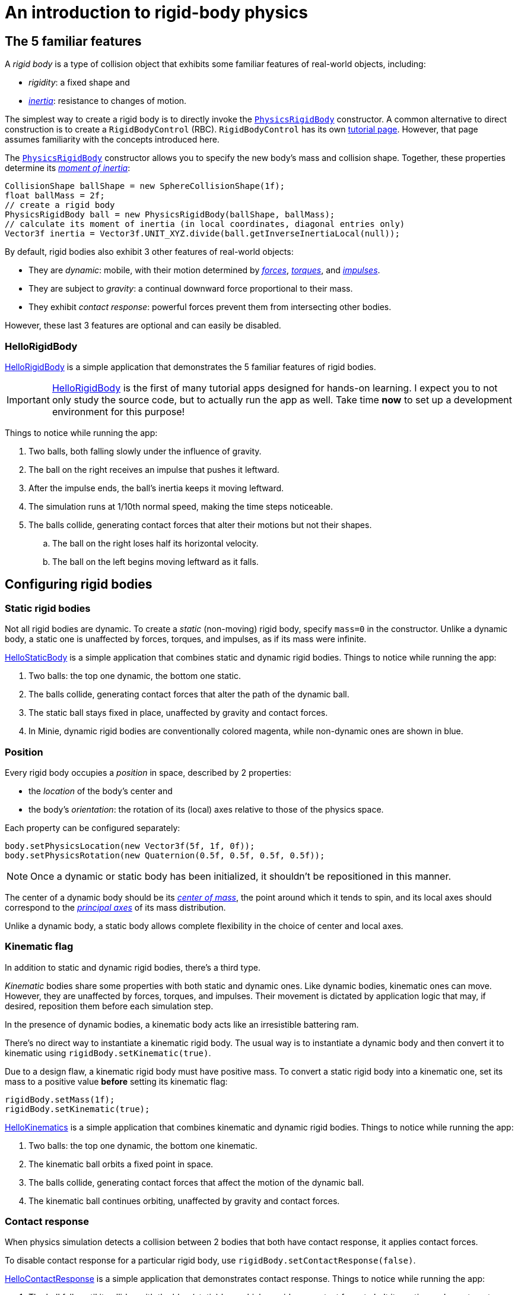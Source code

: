 = An introduction to rigid-body physics
:Project: Minie
:experimental:
:page-pagination:
:page-toclevels: 3
:url-api: https://stephengold.github.io/Minie/javadoc/master/com/jme3/bullet
:url-enwiki: https://en.wikipedia.org/wiki
:url-examples: https://github.com/stephengold/Minie/blob/master/MinieExamples/src/main/java/jme3utilities/minie/test
:url-tutorial: https://github.com/stephengold/Minie/blob/master/TutorialApps/src/main/java/jme3utilities/tutorial

== The 5 familiar features

A _rigid body_ is a type of collision object
that exhibits some familiar features of real-world objects, including:

* _rigidity_: a fixed shape and
* {url-enwiki}/Inertia[_inertia_]: resistance to changes of motion.

The simplest way to create a rigid body is to directly invoke the
{url-api}/objects/PhysicsRigidBody.html[`PhysicsRigidBody`] constructor.
A common alternative to direct construction
is to create a `RigidBodyControl` (RBC).
`RigidBodyControl` has its own xref:rbc.adoc[tutorial page].
However, that page assumes familiarity with the concepts introduced here.

The {url-api}/objects/PhysicsRigidBody.html[`PhysicsRigidBody`] constructor
allows you to specify the new body's mass and collision shape.
Together, these properties determine its
{url-enwiki}/Moment_of_inertia[_moment of inertia_]:

[source,java]
----
CollisionShape ballShape = new SphereCollisionShape(1f);
float ballMass = 2f;
// create a rigid body
PhysicsRigidBody ball = new PhysicsRigidBody(ballShape, ballMass);
// calculate its moment of inertia (in local coordinates, diagonal entries only)
Vector3f inertia = Vector3f.UNIT_XYZ.divide(ball.getInverseInertiaLocal(null));
----

By default, rigid bodies also exhibit 3 other features of real-world objects:

* They are _dynamic_:
  mobile, with their motion determined by
  {url-enwiki}/Force[_forces_],
  {url-enwiki}/Torque[_torques_], and
  {url-enwiki}/Impulse_(physics)[_impulses_].
* They are subject to _gravity_:
  a continual downward force proportional to their mass.
* They exhibit _contact response_:
  powerful forces prevent them from intersecting other bodies.

However, these last 3 features are optional and can easily be disabled.

=== HelloRigidBody

{url-tutorial}/HelloRigidBody.java[HelloRigidBody] is a simple application
that demonstrates the 5 familiar features of rigid bodies.

IMPORTANT: {url-tutorial}/HelloRigidBody.java[HelloRigidBody] is the first of
many tutorial apps designed for hands-on learning.
I expect you to not only study the source code,
but to actually run the app as well.
Take time *now* to set up a development environment for this purpose!

Things to notice while running the app:

. Two balls, both falling slowly under the influence of gravity.
. The ball on the right receives an impulse that pushes it leftward.
. After the impulse ends, the ball's inertia keeps it moving leftward.
. The simulation runs at 1/10th normal speed,
  making the time steps noticeable.
. The balls collide, generating contact forces
  that alter their motions but not their shapes.
.. The ball on the right loses half its horizontal velocity.
.. The ball on the left begins moving leftward as it falls.

== Configuring rigid bodies

=== Static rigid bodies

Not all rigid bodies are dynamic.
To create a _static_ (non-moving) rigid body,
specify `mass=0` in the constructor.
Unlike a dynamic body,
a static one is unaffected by forces, torques, and impulses,
as if its mass were infinite.

{url-tutorial}/HelloStaticBody.java[HelloStaticBody] is a simple application
that combines static and dynamic rigid bodies.
Things to notice while running the app:

. Two balls: the top one dynamic, the bottom one static.
. The balls collide, generating contact forces
  that alter the path of the dynamic ball.
. The static ball stays fixed in place,
  unaffected by gravity and contact forces.
. In {Project}, dynamic rigid bodies are conventionally colored magenta,
  while non-dynamic ones are shown in blue.

=== Position

Every rigid body occupies a _position_ in space, described by 2 properties:

* the _location_ of the body's center and
* the body's _orientation_:
  the rotation of its (local) axes relative to those of the physics space.

Each property can be configured separately:

[source,java]
----
body.setPhysicsLocation(new Vector3f(5f, 1f, 0f));
body.setPhysicsRotation(new Quaternion(0.5f, 0.5f, 0.5f, 0.5f));
----

NOTE: Once a dynamic or static body has been initialized,
it shouldn't be repositioned in this manner.

The center of a dynamic body should be its
{url-enwiki}/Center_of_mass[_center of mass_],
the point around which it tends to spin,
and its local axes should correspond to the
{url-enwiki}/Principal_axis_(mechanics)[_principal axes_]
of its mass distribution.

Unlike a dynamic body, a static body allows complete flexibility
in the choice of center and local axes.

=== Kinematic flag

In addition to static and dynamic rigid bodies, there's a third type.

_Kinematic_ bodies share some properties with both static and dynamic ones.
Like dynamic bodies, kinematic ones can move.
However, they are unaffected by forces, torques, and impulses.
Their movement is dictated by application logic that may, if desired,
reposition them before each simulation step.

In the presence of dynamic bodies, a kinematic body acts like
an irresistible battering ram.

There's no direct way to instantiate a kinematic rigid body.
The usual way is to instantiate a dynamic body and then convert it
to kinematic using `rigidBody.setKinematic(true)`.

Due to a design flaw, a kinematic rigid body must have positive mass.
To convert a static rigid body into a kinematic one, set its mass
to a positive value *before* setting its kinematic flag:

[source,java]
----
rigidBody.setMass(1f);
rigidBody.setKinematic(true);
----

{url-tutorial}/HelloKinematics.java[HelloKinematics] is a simple application
that combines kinematic and dynamic rigid bodies.
Things to notice while running the app:

. Two balls: the top one dynamic, the bottom one kinematic.
. The kinematic ball orbits a fixed point in space.
. The balls collide, generating contact forces
  that affect the motion of the dynamic ball.
. The kinematic ball continues orbiting,
  unaffected by gravity and contact forces.

=== Contact response

When physics simulation detects a collision between
2 bodies that both have contact response, it applies contact forces.

To disable contact response for a particular rigid body,
use `rigidBody.setContactResponse(false)`.

{url-tutorial}/HelloContactResponse.java[HelloContactResponse]
is a simple application
that demonstrates contact response.
Things to notice while running the app:

. The ball falls until it collides with the blue (static) box,
  which provides a contact force to halt its motion and counteract gravity.
. Press kbd:[Space bar] to disable the ball's contact response.
. Afterwards, the box no longer exerts any force on the ball.
  Gravity takes over, and the ball falls through the box.
. In {Project}, non-responsive rigid bodies are shown in yellow.

NOTE: This documentation assumes a keyboard with the "US" (QWERTY) layout.
On keyboards with other layouts, keys may be labeled differently.

=== Velocity

Every dynamic body has a _velocity_ that quantifies its motion as of the
end of the last simulation step (and the start of the next).

More precisely, it has 2 velocities: _linear velocity_ and _angular velocity_,
both represented as 3-D vectors.
The magnitude and direction of the linear velocity vector quantify the speed
and direction at which the body's center is traveling through space (if at all).
The magnitude and direction of the angular velocity vector quantify the
rate and axis direction of the body's spinning motion (if any).

NOTE: Both velocities of a static body are zero.

NOTE: Both velocities of a kinematic body are undefined.

To alter the velocities of a dynamic rigid body,
use its `setLinearVelocity()` and `setAngularVelocity()` methods.

=== Built-in forces

Many real-world phenomena can be modeled as forces acting on rigid bodies.

You can apply custom forces, impulses, and torques
using the following 6 methods:

* `applyCentralForce(Vector3f)`
* `applyCentralImpulse(Vector3f)`
* `applyForce(Vector3f force, Vector3f offset)`
* `applyImpulse(Vector3f impulse, Vector3f offset)`
* `applyTorque(Vector3f)`
* `applyTorqueImpulse(Vector3f)`

However, some forces are so commonplace that they are
"built into" rigid-body simulation:

* drag forces:
** damping
* gravity
* contact forces:
** restitution
** friction

==== Damping

In the absence of external forces,
inertia would keep the velocities of a dynamic body constant.
In the real world, however,
we're accustomed to seeing unpowered moving objects eventually come to rest.
This behavior is often caused by _drag forces_ (such as air resistance)
that increase with speed.

To simulate drag forces, each rigid body has _damping_,
which quantifies how quickly its motion decays to zero,
assuming the body is dynamic.

More precisely, each body has 2 damping parameters:
_linear damping_ and _angular damping_,
each of which ranges from zero (no drag) to one (motion ceases immediately).
Linear damping damps the linear velocity, and
angular damping damps the angular velocity.

Accessors are provided for both parameters, separately and together:

[source,java]
----
rigidBody.setAngularDamping(0.5f);  // default=0
rigidBody.setLinearDamping(0.2f);   // default=0
// or alternatively:
float linearDamping = 0.5f;
float angularDamping = 0.2f;
rigidBody.setDamping(linearDamping, angularDamping);
----

{url-tutorial}/HelloDamping.java[HelloDamping] is a simple application
that demonstrates damping.
Things to notice while running the app:

. 4 cubes initially share the same linear and angular velocities.
. The top 2 have constant linear velocities, evidence of no linear damping.
. The left 2 have constant angular velocities, evidence of no angular damping.
. The linear velocities of the bottom 2 cubes decay quickly to zero
  due to strong linear damping.
. The angular velocities of the right 2 cubes decay quickly to zero
  due to strong angular damping.

==== Gravity

In the real world,
we're accustomed to seeing unsupported objects fall.
This behavior is caused by _gravity_,
a downward force that's proportional to mass (and thus causes a constant
{url-enwiki}/Acceleration[acceleration]).

To simulate this phenomenon, each body has a gravity vector
that quantifies the acceleration, assuming the body is dynamic.
To configure a body's gravity, use `setGravity(accelerationVector)`.

NOTE: If following the Y-up axes convention, the X and Z components of the
vector should be zero, and its Y component should be *negative*.

To disable gravity for a particular rigid body,
use `rigidBody.setGravity(Vector3f.ZERO)`.

When a body is added to a physics space,
the gravity of the space typically gets applied to it,
replacing any previously configured gravity.

To disable gravity for a particular physics space and all bodies in it,
use `physicsSpace.setGravity(Vector3f.ZERO)`.

To protect a rigid body from gravity changes caused by the space
to which it's added, use `rigidBody.setProtectGravity(true)`.

To simulate a non-uniform gravitational field,
update the gravity of each body before each simulation step.
{url-tutorial}/HelloNonUniformGravity.java[HelloNonUniformGravity]
is a simple application
that demonstrates this technique.
The planet's gravity vector is visualized by a thin cyan arrow.
It orbits a black hole whose location is indicated by 3 thick arrows.

NOTE: The planet's path varies somewhat from orbit to orbit.
This is partly due to inaccuracies of single-precision arithmetic.

==== Restitution

When responsive rigid bodies collide,
contact forces come into play, altering their velocities.
These forces are split into 2 components:  restitution and friction.

_Restitution_ is a force parallel to the contact normal.
Its strength hints at what the bodies might be made out of.

If both bodies were made of hard, springy steel,
they might separate without loss of
{url-enwiki}/Kinetic_energy[kinetic energy],
after undergoing what's called a _perfectly elastic_ collision.
If, on the other hand, both bodies were made of soft, sticky clay,
they might cling together, dissipating kinetic energy and
undergoing what's called a _perfectly inelastic_ collision.

In reality, no collision is perfectly elastic.
Elasticity is quantified by a _coefficient of restitution_,
which ranges from zero (perfectly inelastic) to one (perfectly elastic).

In simulation, collisions are inelastic by default.
(We saw this in {url-tutorial}/HelloRigidBody.java[HelloRigidBody.java].)
Each rigid body has a _restitution parameter_, which defaults to zero.
For each collision, the coefficient of restitution
is calculated by multiplying the parameters of the colliding bodies.

To simulate a perfectly elastic collision, set the restitution parameters of
both bodies to one:

[source,java]
----
rigidBodyA.setRestitution(1f); // default=0
rigidBodyB.setRestitution(1f);
----

{url-examples}/NewtonsCradle.java[The Newton's Cradle demo]
demonstrates perfectly elastic collisions.
At startup, the simulation is paused.
Press kbd:[.] to start the simulation, or to pause it while it's running.

==== Friction

While restitution models contact forces parallel to the contact normal,
_friction_ models contact forces orthogonal to the contact normal.

Each rigid body has a _friction parameter_ (which defaults to 0.5).
This parameter hints at the body's surface characteristics.
To configure the parameter, use `setFriction(parameter)`.
Reducing a body's friction parameter makes it more slippery (think wet ice).
Increasing it yields better traction (think sandpaper or dry rubber).

For each collision, a _coefficient of friction_
is calculated by multiplying the parameters of the colliding bodies.

=== Rigid-body factors

All forces, torques, and impulses acting on dynamic rigid bodies
are multiplied by _factors_ that can be configured for each body.

For instance, to prevent a body from rotating:

[source,java]
----
body.setAngularFactor(new Vector3f(0f, 0f, 0f)); // default=(1, 1, 1)
body.setAngularVelocity(new Vector3f(0f, 0f, 0f));
----

Rigid-body factors can also be used to simulate physics in 2 dimensions.
For instance, one might constrain a body
to rotate only around axes parallel to the Z axis
and translate only in directions parallel to the X-Y plane:

[source,java]
----
body.setAngularFactor(new Vector3f(0f, 0f, 1f)); // default=(1, 1, 1)
body.setLinearFactor(new Vector3f(1f, 1f, 0f));  // default=(1, 1, 1)
----

NOTE: Factors are defined in terms of world (physics-space) axes,
not the body's local axes.

=== Related demo apps

{url-examples}/DropTest.java[The DropTest demo] and
{url-examples}/TargetDemo.java[the TargetDemo application]
both allow and you to vary the damping, friction, gravity,
and restitution of all the bodies in a physics space.
This allows you to see how these 4 parameters affect the bodies' motion.

* Press kbd:[Enter] to add dynamic bodies to the space.
* Use kbd:[num8] and kbd:[num2] to select the desired parameter.
* Use kbd:[num4] and kbd:[num6] to cycle through the available parameter values.

== Deactivation

It's common for physics simulations to reach a
{url-enwiki}/Steady_state[_steady state_] in which
the some or all of the rigid bodies have stopped moving.
If a dynamic rigid body doesn't move for 2 seconds,
the simulator may automatically _deactivate_ it to reduce CPU consumption.

To prevent a body from being deactivated,
a certain amount of movement, either linear or angular,
needs to occur every 2 seconds.
Accessors are provided for these thresholds:

[source,java]
----
float linearThreshold = 0.5f; // default=0.8
float angularThreshold = 0.2f; // default=1
rigidBody.setSleepingThresholds(linearThreshold, angularThreshold);
----

NOTE: _Sleeping_ is synonym for deactivation.

To disable deactivation globally (for all rigid bodies),
use `PhysicsBody.setDeactivationEnabled(false)`.

To disable deactivation for a particular rigid body,
use `physicsSpace.setEnableSleep(false)`.

To test whether a body is deactivated, use `rigidBody.isActive()`.

To globally change the deactivation latency to 5 seconds:

[source,java]
----
PhysicsBody.setDeactivationDeadline(5f); // default=2
----

Deactivated bodies won't be simulated (and won't move)
unless/until they get reactivated.
Reactivation occurs when:

* a new contact is added (due to a collision),
* a custom force, torque, or impulse is applied, or
* the `rigidBody.activate()` method is invoked.

To reactivate all bodies in a particular physics space,
use `physicsSpace.activateAll(true)`.

Puzzling behavior may occur if a deactivated body is:

* supported by another body that then gets removed,
* supported by another body that then has its contact response disabled, or
* driven by a motorized physics joint.

The deactivated body will seem to be "stuck"
because the events listed above do not, by themselves, reactivate it.

{url-tutorial}/HelloDeactivation.java[HelloDeactivation] is a simple application
that demonstrates deactivation.
Things to notice while running the app:

. The upper (dynamic) box falls until it collides with the lower (static) box,
  which provides a contact force to halt its motion and counteract gravity.
. About 2 seconds after the upper box stops moving, it gets deactivated.
. After the application removes the lower box,
  the upper box doesn't resuming falling.
  Due to deactivation, it seems to be "stuck".

== Continuous collision detection

A common issue with discrete-time physics simulation
involves a fast-moving dynamic body passing through a thin obstacle
without any collision being detected.
The issue arises because the body can pass from one side of the obstacle to
the other in a single simulation step.
The dynamic body doesn't intersect the obstacle after any step,
so no collision is detected and no contact forces are simulated.

To some extent, this issue could be mitigated by reducing the time step.
But since CPU consumption is inversely proportional to the time step,
this approach quickly becomes inefficient.

To solve this issue,
the simulator offers _continuous collision detection_ (CCD),
an algorithm for detecting collisions that occur *between* simulation steps.
CCD substitutes a sphere for the collision shape of the fast-moving body,
sweeps that sphere forward along the body's projected path,
and performs detailed collision tests on any potential
obstacles found during the sweep.

Because CCD involves extra computation, it's disabled by default.
Since it's only necessary for fast-moving bodies, it's enabled only
when a body's distance traveled per simulation step exceeds a threshold.
To enable CCD for a particular rigid body,
set its activation threshold to a positive value using
`rigidBody.setCcdMotionThreshold(distancePerTimeStep)`.

To obtain the best possible results from CCD,
tune both the motion threshold and the size of the swept sphere.
Here's a heuristic that works well for many situations:

[source,java]
----
if (rigidBody.isDynamic()) {
    CollisionShape shape = rigidBody.getCollisionShape();
    float radius = shape.maxRadius();
    rigidBody.setCcdMotionThreshold(radius);
    rigidBody.setCcdSweptSphereRadius(radius);
}
----

{url-tutorial}/HelloCcd.java[HelloCcd] is a simple application
that demonstrates CCD.
Things to notice while running the app:

. The 2 balls have the same size, mass, initial height, and initial velocity.
. The simulation runs at 1/10th normal speed,
  making the time steps noticeable.
. The ball with CCD enabled (on the left) sticks the landing on the platform.
. The control ball (on the right) falls through the platform,
  passing from one side to the other in a single simulation step.

By default, CCD tests for
both dynamic-dynamic collisions and dynamic-static ones.
For some applications (such as simulation of fast-moving ragdolls),
testing for dynamic-dynamic collisions is undesirable.
You can disable dynamic-dynamic CCD
by invoking `physicsSpace.setCcdWithStaticOnly(true)`.

== Summary

* Rigid bodies simulate familiar features of real-world objects.
* There are 3 kinds: static, kinematic, and dynamic ...

[cols="4", options="header"]
|===
| |Static |Kinematic |Dynamic

a|Movement
a|prior to first simulation step only: `setPhysicsLocation()` `setPhysicsRotation()`
a|`setPhysicsLocation()` `setPhysicsRotation()`
a|`applyCentralForce()` `applyCentralImpulse()` `applyForce()` `applyImpulse()`
  `applyTorque()` `applyTorqueImpulse()` `setAngularVelocity()`
  `setLinearVelocity()`

a|Affected by forces, impulses, and torques?
a|No.
a|No.
a|Yes.

a|Typical uses
a|Non-moving objects such as floors, posts, terrain, and walls
a|Application-controlled objects such as airships and elevators
a|Physics-controlled objects such as balls, bricks, and ragdolls

a|How to configure
a|`setMass(0f)` `setKinematic(false)`
a|`setMass(positive)` `setKinematic(true)`
a|`setMass(positive)` `setKinematic(false)`
|===

* The properties of rigid bodies include: shape, mass, moment of inertia,
  location, orientation, velocities (linear and angular),
  damping, gravity, restitution, friction, sleeping thresholds, CCD threshold,
  and swept-sphere radius.
* Contact response is an optional feature.
* If a dynamic rigid body moves too slowly,
  it might get automatically deactivated after 2 seconds.
* Continuous collision detection solves the problem
  of fast-moving dynamic bodies passing through thin obstacles.
* Continuous collision detection is disabled by default.
